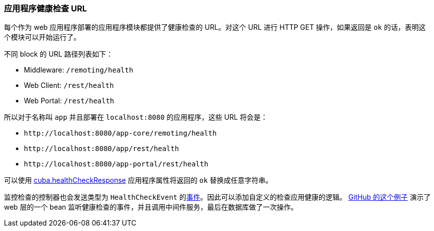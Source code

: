 :sourcesdir: ../../../source

[[health_check_url]]
=== 应用程序健康检查 URL

每个作为 web 应用程序部署的应用程序模块都提供了健康检查的 URL。对这个 URL 进行 HTTP GET 操作，如果返回是 `ok` 的话，表明这个模块可以开始运行了。

不同 block 的 URL 路径列表如下：

* Middleware: `/remoting/health`
* Web Client: `/rest/health`
* Web Portal: `/rest/health`

所以对于名称叫 `app` 并且部署在 `++localhost:8080++` 的应用程序，这些 URL 将会是：

* `\http://localhost:8080/app-core/remoting/health`
* `\http://localhost:8080/app/rest/health`
* `\http://localhost:8080/app-portal/rest/health`

可以使用 <<cuba.healthCheckResponse,cuba.healthCheckResponse>> 应用程序属性将返回的 `ok` 替换成任意字符串。

监控检查的控制器也会发送类型为 `HealthCheckEvent` 的<<events,事件>>。因此可以添加自定义的检查应用健康的逻辑。 https://github.com/cuba-platform/sample-base/blob/master/modules/web/src/com/haulmont/addon/samplebase/web/HealthCheckListener.java[GitHub 的这个例子] 演示了 web 层的一个 bean 监听健康检查的事件，并且调用中间件服务，最后在数据库做了一次操作。

